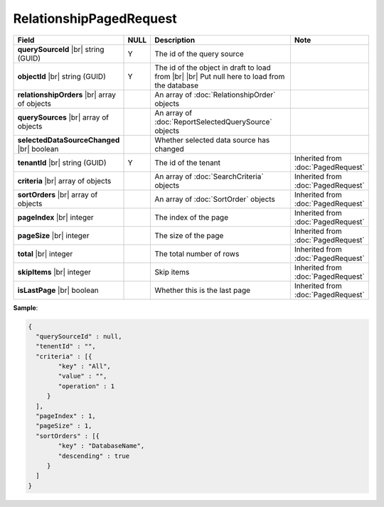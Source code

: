 

=========================================
RelationshipPagedRequest
=========================================

.. list-table::
   :header-rows: 1
   :widths: 25 5 60 10

   *  -  Field
      -  NULL
      -  Description
      -  Note
   *  -  **querySourceId** |br|
         string (GUID)
      -  Y
      -  The id of the query source
      -
   *  -  **objectId** |br|
         string (GUID)
      -  Y
      -  The id of the object in draft to load from |br| |br|
         Put null here to load from the database
      -
   *  -  **relationshipOrders** |br|
         array of objects
      -
      -  An array of :doc:`RelationshipOrder` objects
      -
   *  -  **querySources** |br|
         array of objects
      -
      -  An array of :doc:`ReportSelectedQuerySource` objects
      -
   *  -  **selectedDataSourceChanged** |br|
         boolean
      -
      -  Whether selected data source has changed
      -
   *  -  **tenantId** |br|
         string (GUID)
      -  Y
      -  The id of the tenant
      -  Inherited from :doc:`PagedRequest`
   *  -  **criteria** |br|
         array of objects
      -
      -  An array of :doc:`SearchCriteria` objects
      -  Inherited from :doc:`PagedRequest`
   *  -  **sortOrders** |br|
         array of objects
      -
      -  An array of :doc:`SortOrder` objects
      -  Inherited from :doc:`PagedRequest`
   *  -  **pageIndex** |br|
         integer
      -
      -  The index of the page
      -  Inherited from :doc:`PagedRequest`
   *  -  **pageSize** |br|
         integer
      -
      -  The size of the page
      -  Inherited from :doc:`PagedRequest`
   *  -  **total** |br|
         integer
      -
      -  The total number of rows
      -  Inherited from :doc:`PagedRequest`
   *  -  **skipItems** |br|
         integer
      -
      -  Skip items
      -  Inherited from :doc:`PagedRequest`
   *  -  **isLastPage** |br|
         boolean
      -
      -  Whether this is the last page
      -  Inherited from :doc:`PagedRequest`

.. container:: toggle

   .. container:: header

      **Sample**:

   .. code-block:: json

      {
        "querySourceId" : null,
        "tenentId" : "",
        "criteria" : [{
              "key" : "All",
              "value" : "",
              "operation" : 1
           }
        ],
        "pageIndex" : 1,
        "pageSize" : 1,
        "sortOrders" : [{
              "key" : "DatabaseName",
              "descending" : true
           }
        ]
      }
